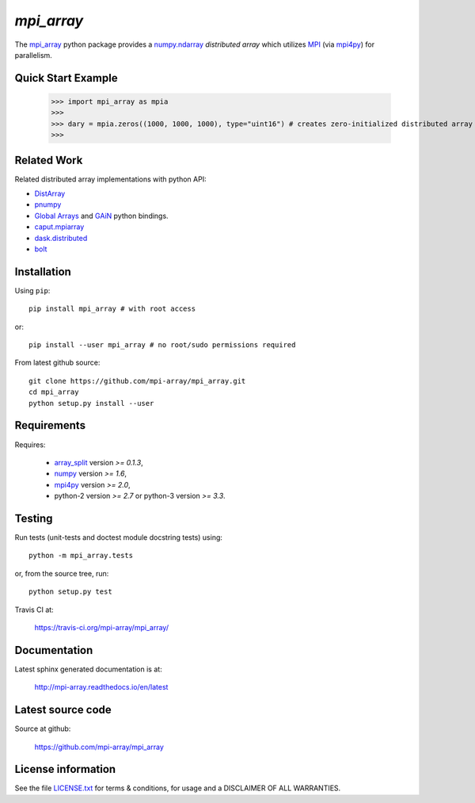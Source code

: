 
===========
`mpi_array`
===========

.. Start of sphinx doc include.
.. start long description.

.. image:: https://travis-ci.org/mpi-array/mpi_array.svg?branch=dev
   :target: https://travis-ci.org/mpi-array/mpi_array
   :alt: Build Status

The `mpi_array <http://mpi-array.readthedocs.io/en/latest>`_ python package provides
a `numpy.ndarray <https://docs.scipy.org/doc/numpy/reference/arrays.ndarray.html>`_
*distributed array* which utilizes
`MPI <https://en.wikipedia.org/wiki/Message_Passing_Interface>`_
(via `mpi4py <http://pythonhosted.org/mpi4py/>`_) for parallelism.


Quick Start Example
===================


   >>> import mpi_array as mpia
   >>>
   >>> dary = mpia.zeros((1000, 1000, 1000), type="uint16") # creates zero-initialized distributed array
   >>> 

Related Work
============

Related distributed array implementations with python API:

- `DistArray <http://distarray.readthedocs.io/en/latest/>`_
- `pnumpy <https://github.com/pletzer/pnumpy>`_
- `Global Arrays <http://hpc.pnl.gov/globalarrays/>`_ and
  `GAiN <http://hpc.pnl.gov/globalarrays/papers/scipy11_gain.pdf>`_ python bindings.
- `caput.mpiarray <http://caput.readthedocs.io/en/latest/generated/caput.mpiarray.html>`_
- `dask.distributed <https://distributed.readthedocs.io/en/latest/>`_
- `bolt <http://bolt-project.org/>`_

Installation
============

Using ``pip``::

   pip install mpi_array # with root access
   
or::
   
   pip install --user mpi_array # no root/sudo permissions required

From latest github source::

    git clone https://github.com/mpi-array/mpi_array.git
    cd mpi_array
    python setup.py install --user

Requirements
============

Requires:

   - `array_split <http://array-split.readthedocs.io/en/latest/>`_ version `>= 0.1.3`,
   - `numpy <http://docs.scipy.org/doc/numpy/>`_ version `>= 1.6`,
   - `mpi4py <http://pythonhosted.org/mpi4py/>`_ version `>= 2.0`,
   - python-2 version `>= 2.7` or python-3 version `>= 3.3`.

Testing
=======

Run tests (unit-tests and doctest module docstring tests) using::

   python -m mpi_array.tests

or, from the source tree, run::

   python setup.py test


Travis CI at:

    https://travis-ci.org/mpi-array/mpi_array/


Documentation
=============

Latest sphinx generated documentation is at:

    http://mpi-array.readthedocs.io/en/latest

Latest source code
==================

Source at github:

    https://github.com/mpi-array/mpi_array


License information
===================

See the file `LICENSE.txt <https://github.com/mpi-array/mpi_array/blob/dev/LICENSE.txt>`_
for terms & conditions, for usage and a DISCLAIMER OF ALL WARRANTIES.

.. end long description.
